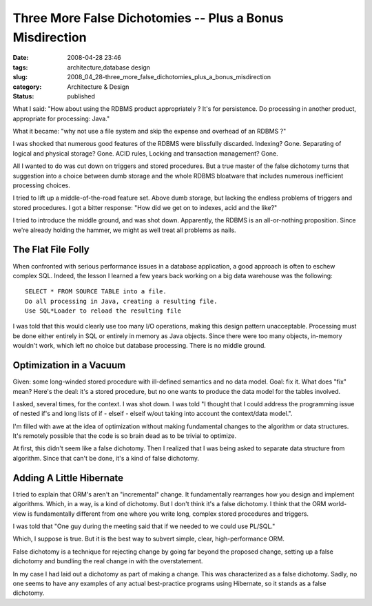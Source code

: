 Three More False Dichotomies -- Plus a Bonus Misdirection
=========================================================

:date: 2008-04-28 23:46
:tags: architecture,database design
:slug: 2008_04_28-three_more_false_dichotomies_plus_a_bonus_misdirection
:category: Architecture & Design
:status: published







What I said: "How about using the RDBMS product appropriately ? It's for persistence. Do processing in another product, appropriate for processing: Java."



What it became: "why not use a file system and skip the expense and overhead of an RDBMS ?"



I was shocked that numerous good features of the RDBMS were blissfully discarded.  Indexing?  Gone.  Separating of logical and physical storage?  Gone.  ACID rules, Locking and transaction management?  Gone.



All I wanted to do was cut down on triggers and stored procedures.  But a true master of the false dichotomy turns that suggestion into a choice between dumb storage and the whole RDBMS bloatware that includes numerous inefficient processing choices.



I tried to lift up a middle-of-the-road feature set.  Above dumb storage, but lacking the endless problems of triggers and stored procedures.  I got a bitter response: "How did we get on to indexes, acid and the like?"  



I tried to introduce the middle ground, and was shot down.  Apparently, the RDBMS is an all-or-nothing proposition.  Since we're already holding the hammer, we might as well treat all problems as nails.



The Flat File Folly
-------------------



When confronted with serious performance issues in a database application, a good approach is often to eschew complex SQL.  Indeed, the lesson I learned a few years back working on a big data warehouse was the following:

::

    SELECT * FROM SOURCE TABLE into a file.
    Do all processing in Java, creating a resulting file.
    Use SQL*Loader to reload the resulting file






I was told that this would clearly use too many I/O operations, making this design pattern unacceptable.  Processing must be done either entirely in SQL or entirely in memory as Java objects.  Since there were too many objects, in-memory wouldn't work, which left no choice but database processing.  There is no middle ground.  




Optimization in a Vacuum
-------------------------




Given: some long-winded stored procedure with ill-defined semantics and no data model.  Goal: fix it.  What does "fix" mean?  Here's the deal: it's a stored procedure, but no one wants to produce the data model for the tables involved.




I asked, several times, for the context.  I was shot down.    I was told "I thought that I could address the programming issue of nested if's and long lists of if - elseif - elseif w/out taking into account the context/data model.".





I'm filled with awe at the idea of optimization without making fundamental changes to the algorithm or data structures.  It's remotely possible that the code is so brain dead as to be trivial to optimize.  





At first, this didn't seem like a false dichotomy.  Then I realized that I was being asked to separate data structure from algorithm.  Since that can't be done, it's a kind of false dichotomy.





Adding A Little Hibernate
--------------------------





I tried to explain that ORM's aren't an "incremental" change.  It fundamentally rearranges how you design and implement algorithms.  Which, in a way, is a kind of dichotomy.  But I don't think it's a false dichotomy.  I think that the ORM world-view is fundamentally different from one where you write long, complex stored procedures and triggers.





I was told that "One guy during the meeting said that if we needed to we could use PL/SQL."






Which, I suppose is true.  But it is the best way to subvert simple, clear, high-performance ORM.






False dichotomy is a technique for rejecting change by going far beyond the proposed change, setting up a false dichotomy and bundling the real change in with the overstatement.  






In my case I had laid out a dichotomy as part of making a change.  This was characterized as a false dichotomy.  Sadly, no one seems to have any examples of any actual best-practice programs using Hibernate, so it stands as a false dichotomy.










